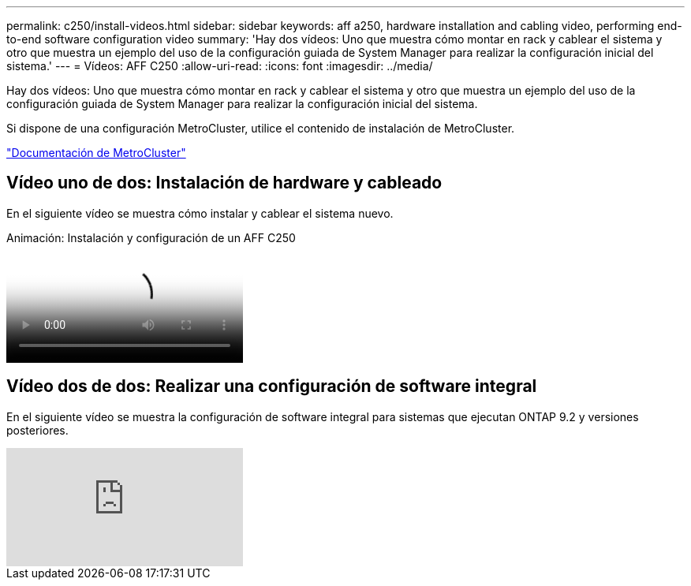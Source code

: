 ---
permalink: c250/install-videos.html 
sidebar: sidebar 
keywords: aff a250, hardware installation and cabling video, performing end-to-end software configuration video 
summary: 'Hay dos vídeos: Uno que muestra cómo montar en rack y cablear el sistema y otro que muestra un ejemplo del uso de la configuración guiada de System Manager para realizar la configuración inicial del sistema.' 
---
= Vídeos: AFF C250
:allow-uri-read: 
:icons: font
:imagesdir: ../media/


[role="lead"]
Hay dos vídeos: Uno que muestra cómo montar en rack y cablear el sistema y otro que muestra un ejemplo del uso de la configuración guiada de System Manager para realizar la configuración inicial del sistema.

Si dispone de una configuración MetroCluster, utilice el contenido de instalación de MetroCluster.

https://docs.netapp.com/us-en/ontap-metrocluster/index.html["Documentación de MetroCluster"^]



== Vídeo uno de dos: Instalación de hardware y cableado

En el siguiente vídeo se muestra cómo instalar y cablear el sistema nuevo.

.Animación: Instalación y configuración de un AFF C250
video::c6906786-b302-4c14-b39b-afc50062aac5[panopto]


== Vídeo dos de dos: Realizar una configuración de software integral

En el siguiente vídeo se muestra la configuración de software integral para sistemas que ejecutan ONTAP 9.2 y versiones posteriores.

video::WAE0afWhj1c?[youtube]